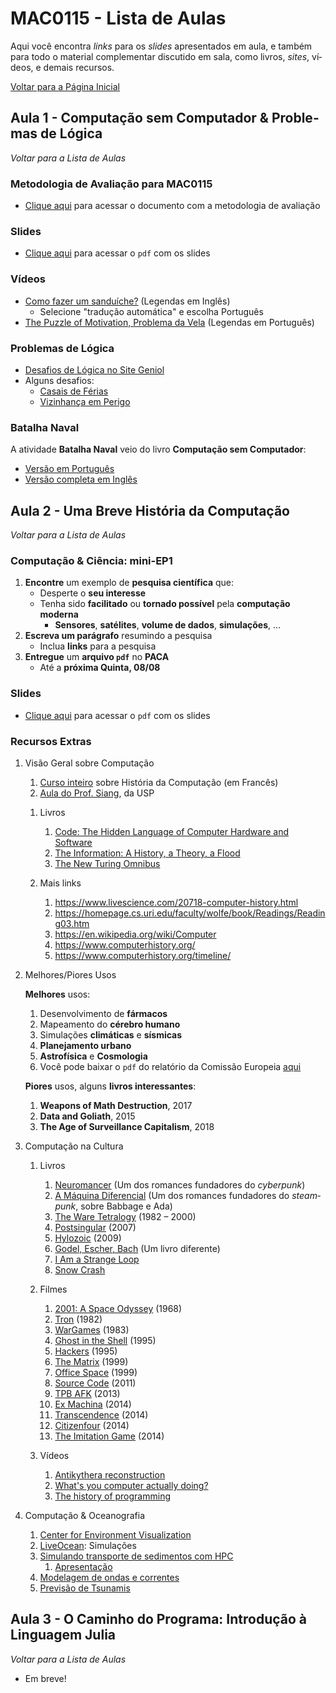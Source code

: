 #+STARTUP: overview indent inlineimages logdrawer
#+OPTIONS: toc:nil TeX:t LaTeX:t
#+LANGUAGE: es

* MAC0115 - Lista de Aulas

Aqui você encontra /links/ para os /slides/ apresentados em aula, e também para todo
o material complementar discutido em sala,  como livros, /sites/, vídeos, e demais
recursos.

#+TOC: headlines 2

[[file:index.html][Voltar para a Página Inicial]]

** Aula 1 - Computação sem Computador & Problemas de Lógica
[[MAC0115 - Lista de Aulas][Voltar para a Lista de Aulas]]

*** Metodologia de Avaliação para MAC0115
- [[./pdf/MAC0115.pdf][Clique aqui]] para acessar o documento com a metodologia de avaliação
*** Slides
- [[./pdf/aula_1.pdf][Clique aqui]] para acessar o =pdf= com os slides
*** Vídeos
- [[https://www.youtube.com/watch?v=FN2RM-CHkuI][Como fazer um sanduíche?]] (Legendas em Inglês)
  - Selecione "tradução automática" e escolha Português
- [[https://www.youtube.com/watch?v=rrkrvAUbU9Y][The Puzzle of Motivation, Problema da Vela]] (Legendas em Português)
*** Problemas de Lógica
- [[https://www.geniol.com.br/logica/desafios/][Desafios de Lógica no Site Geniol]]
- Alguns desafios:
  - [[https://www.geniol.com.br/logica/desafios/casais-de-ferias/][Casais de Férias]]
  - [[https://www.geniol.com.br/logica/desafios/vizinhanca-em-perigo/][Vizinhança em Perigo]]
*** Batalha Naval
A atividade *Batalha Naval* veio do livro *Computação sem Computador*:
- [[https://classic.csunplugged.org/wp-content/uploads/2014/12/CSUnpluggedTeachers-portuguese-brazil-feb-2011.pdf][Versão em Português]]
- [[https://classic.csunplugged.org/wp-content/uploads/2015/03/CSUnplugged_OS_2015_v3.1.pdf][Versão completa em Inglês]]
** Aula 2 - Uma Breve História da Computação
[[MAC0115 - Lista de Aulas][Voltar para a Lista de Aulas]]

*** Computação & Ciência: mini-EP1
1. *Encontre* um exemplo de *pesquisa científica* que:
   - Desperte o *seu interesse*
   - Tenha sido *facilitado* ou *tornado possível* pela *computação moderna*
     - *Sensores*, *satélites*, *volume de dados*, *simulações*, \dots
2. *Escreva um parágrafo* resumindo a pesquisa
   - Inclua *links* para a pesquisa
3. *Entregue* um *arquivo =pdf=* no *PACA*
   - Até a *próxima Quinta, 08/08*
*** Slides
- [[./pdf/breve_historia_computação.pdf][Clique aqui]] para acessar o =pdf= com os slides
*** Recursos Extras
**** Visão Geral sobre Computação
1. [[http://lig-membres.imag.fr/krakowia/Files/Enseignement/Histoire-Informatique/Cours/index.html][Curso inteiro]] sobre História da Computação (em Francês)
2. [[https://www.ime.usp.br/~song/mac344/slides02-evolution.pdf][Aula do Prof. Siang]], da USP
***** Livros
1. [[https://en.wikipedia.org/wiki/Code:_The_Hidden_Language_of_Computer_Hardware_and_Software][Code: The Hidden Language of Computer Hardware and Software]]
2. [[https://en.wikipedia.org/wiki/The_Information:_A_History,_a_Theory,_a_Flood][The Information: A History, a Theory, a Flood]]
3. [[https://www.amazon.com/New-Turing-Omnibus-Sixty-Six-Excursions/dp/0805071660][The New Turing Omnibus]]
***** Mais links
1. https://www.livescience.com/20718-computer-history.html
2. https://homepage.cs.uri.edu/faculty/wolfe/book/Readings/Reading03.htm
3. https://en.wikipedia.org/wiki/Computer
4. https://www.computerhistory.org/
5. https://www.computerhistory.org/timeline/
**** Melhores/Piores Usos
*Melhores* usos:
1. Desenvolvimento de *fármacos*
2. Mapeamento do *cérebro humano*
3. Simulações *climáticas* e *sísmicas*
4. *Planejamento urbano*
5. *Astrofísica* e *Cosmologia*
6. Você pode baixar o =pdf= do relatório da Comissão Europeia [[http://ec.europa.eu/newsroom/dae/document.cfm?doc_id=49301][aqui]]

*Piores* usos, alguns *livros interessantes*:
1. *Weapons of Math Destruction*, 2017
2. *Data and Goliath*, 2015
3. *The Age of Surveillance Capitalism*, 2018
**** Computação na Cultura
***** Livros
1. [[https://pt.wikipedia.org/wiki/Neuromancer][Neuromancer]] (Um dos romances fundadores do /cyberpunk/)
2. [[https://pt.wikipedia.org/wiki/The_Difference_Engine][A Máquina Diferencial]] (Um dos romances fundadores do /steampunk/, sobre Babbage e Ada)
3. [[https://en.wikipedia.org/wiki/Ware_Tetralogy][The Ware Tetralogy]] (1982 -- 2000)
4. [[https://en.wikipedia.org/wiki/Postsingular][Postsingular]] (2007)
5. [[http://www.rudyrucker.com/hylozoic/][Hylozoic]] (2009)
6. [[https://pt.wikipedia.org/wiki/G%C3%B6del,_Escher,_Bach][Godel, Escher, Bach]] (Um livro diferente)
7. [[https://en.wikipedia.org/wiki/I_Am_a_Strange_Loop][I Am a Strange Loop]]
8. [[https://en.wikipedia.org/wiki/Snow_Crash][Snow Crash]]
***** Filmes
1. [[https://en.wikipedia.org/wiki/2001:_A_Space_Odyssey_(film)][2001: A Space Odyssey]] (1968)
2. [[https://en.wikipedia.org/wiki/Tron][Tron]] (1982)
3. [[https://en.wikipedia.org/wiki/WarGames][WarGames]] (1983)
4. [[https://en.wikipedia.org/wiki/Ghost_in_the_Shell_(1995_film)][Ghost in the Shell]] (1995)
5. [[https://en.wikipedia.org/wiki/Hackers_(film)][Hackers]] (1995)
6. [[https://en.wikipedia.org/wiki/The_Matrix][The Matrix]] (1999)
7. [[https://en.wikipedia.org/wiki/Office_Space][Office Space]] (1999)
8. [[https://en.wikipedia.org/wiki/Source_Code][Source Code]] (2011)
9. [[https://www.youtube.com/watch?v=eTOKXCEwo_8][TPB AFK]] (2013)
10. [[https://en.wikipedia.org/wiki/Ex_Machina_(film)][Ex Machina]] (2014)
11. [[https://en.wikipedia.org/wiki/Transcendence_(2014_film)][Transcendence]] (2014)
12. [[https://en.wikipedia.org/wiki/Citizenfour][Citizenfour]] (2014)
13. [[https://en.wikipedia.org/wiki/The_Imitation_Game][The Imitation Game]] (2014)
***** Vídeos
1. [[https://www.youtube.com/playlist?list=PLZioPDnFPNsHnyxfygxA0to4RXv4_jDU2][Antikythera reconstruction]]
2. [[https://www.youtube.com/watch?v=Z5JC9Ve1sfI][What's you computer actually doing?]]
3. [[https://www.youtube.com/watch?v=Tr9E_vzKRVo][The history of programming]]
**** Computação & Oceanografia
1. [[http://www.cev.washington.edu/index.html][Center for Environment Visualization]]
2. [[https://faculty.washington.edu/pmacc/LO/LiveOcean.html][LiveOcean]]: Simulações
3. [[http://www.ncsa.illinois.edu/news/story/the_fragile_balance_of_the_most_productive_ecosystems][Simulando transporte de sedimentos com HPC]]
   1. [[https://bluewaters.ncsa.illinois.edu/liferay-content/document-library/18symposium-slides/cook.pdf][Apresentação]]
4. [[https://www.onepetro.org/conference-paper/ISOPE-I-02-281][Modelagem de ondas e correntes]]
5. [[https://agupubs.onlinelibrary.wiley.com/doi/full/10.1002/2014GL062577][Previsão de Tsunamis]]

** Aula 3 - O Caminho do Programa: Introdução à Linguagem Julia
[[MAC0115 - Lista de Aulas][Voltar para a Lista de Aulas]]

- Em breve!
